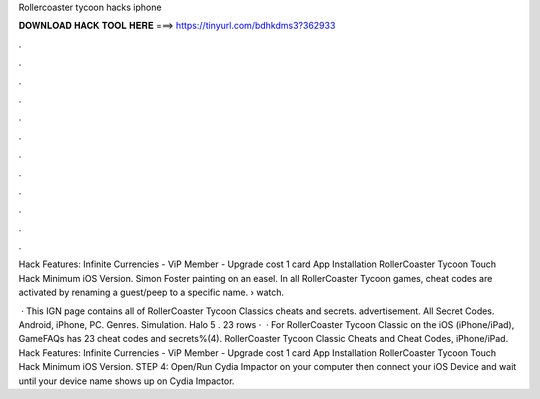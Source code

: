 Rollercoaster tycoon hacks iphone



𝐃𝐎𝐖𝐍𝐋𝐎𝐀𝐃 𝐇𝐀𝐂𝐊 𝐓𝐎𝐎𝐋 𝐇𝐄𝐑𝐄 ===> https://tinyurl.com/bdhkdms3?362933



.



.



.



.



.



.



.



.



.



.



.



.

Hack Features: Infinite Currencies - ViP Member - Upgrade cost 1 card App Installation RollerCoaster Tycoon Touch Hack Minimum iOS Version. Simon Foster painting on an easel. In all RollerCoaster Tycoon games, cheat codes are activated by renaming a guest/peep to a specific name.  › watch.

 · This IGN page contains all of RollerCoaster Tycoon Classics cheats and secrets. advertisement. All Secret Codes. Android, iPhone, PC. Genres. Simulation. Halo 5 . 23 rows ·  · For RollerCoaster Tycoon Classic on the iOS (iPhone/iPad), GameFAQs has 23 cheat codes and secrets%(4). RollerCoaster Tycoon Classic Cheats and Cheat Codes, iPhone/iPad. Hack Features: Infinite Currencies - ViP Member - Upgrade cost 1 card App Installation RollerCoaster Tycoon Touch Hack Minimum iOS Version. STEP 4: Open/Run Cydia Impactor on your computer then connect your iOS Device and wait until your device name shows up on Cydia Impactor.
